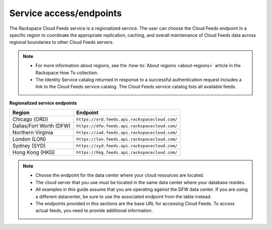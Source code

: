 .. _service-access-endpoints:

Service access/endpoints
~~~~~~~~~~~~~~~~~~~~~~~~~~~~~~~~~~~

The Rackspace Cloud Feeds service is a regionalized service. 
The user can choose the Cloud Feeds endpoint in a specific region to coordinate 
the appropriate replication, caching, and overall
maintenance of Cloud Feeds data across regional boundaries to other
Cloud Feeds servers.

..  note::
 
    - For more information about regions, see the :how-to:`About regions <about-regions>` 
      article in the Rackspace How To collection.
    
    - The Identity Service catalog returned in response to a successful authentication 
      request includes a link to the Cloud Feeds service catalog. The Cloud Feeds service 
      catalog lists all available feeds.

**Regionalized service endpoints**

+------------------------+------------------------------------------------+
| Region                 | Endpoint                                       |
+========================+================================================+
| Chicago (ORD)          |  ``https://ord.feeds.api.rackspacecloud.com/`` |
+------------------------+------------------------------------------------+
| Dallas/Fort Worth (DFW)|  ``https://dfw.feeds.api.rackspacecloud.com/`` |
+------------------------+------------------------------------------------+
| Northern Virginia      |  ``https://iad.feeds.api.rackspacecloud.com/`` |
+------------------------+------------------------------------------------+
| London (LON)           |  ``https://lon.feeds.api.rackspacecloud.com/`` |
+------------------------+------------------------------------------------+
| Sydney (SYD)           |  ``https://syd.feeds.api.rackspacecloud.com/`` |
+------------------------+------------------------------------------------+
| Hong Kong (HKG)        |  ``https://hkg.feeds.api.rackspacecloud.com/`` |
+------------------------+------------------------------------------------+

..  note:: 

    -  Choose the endpoint for the data center where your cloud resources
       are located.

    -  The cloud server that you use must be located in the same data center
       where your database resides.

    -  All examples in this guide assume that you are operating against the
       DFW data center. If you are using a different datacenter, be sure to
       use the associated endpoint from the table instead.

    -  The endpoints provided in this sections are the base URL for
       accessing Cloud Feeds. To access actual feeds, you need to provide
       additional information.

.. _About regions: http://www.rackspace.com/knowledge_center/article/about-regions